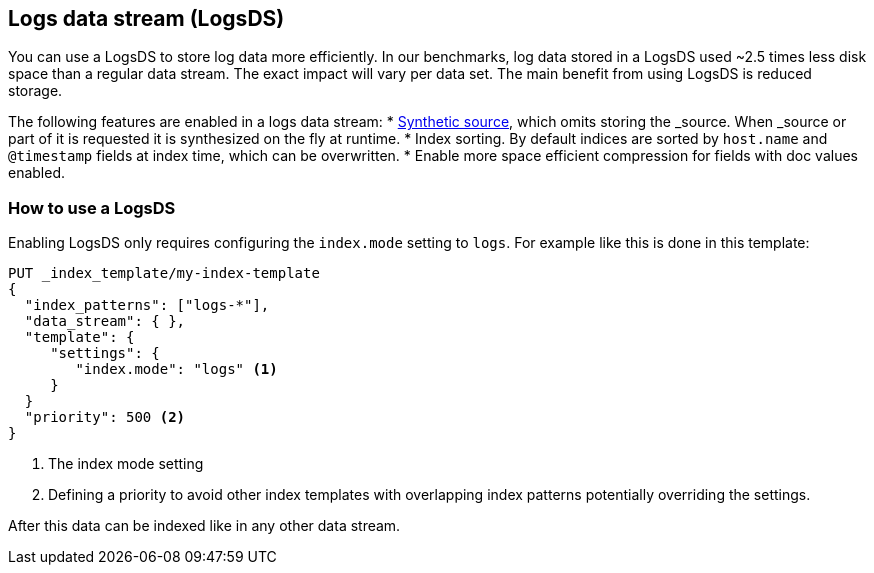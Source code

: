 [[logsds]]
== Logs data stream (LogsDS)

You can use a LogsDS to store log data more efficiently. In our benchmarks,
log data stored in a LogsDS used ~2.5 times less disk space than a regular data
stream. The exact impact will vary per data set. The main benefit from using LogsDS is reduced storage.

The following features are enabled in a logs data stream:
* <<synthetic-source,Synthetic source>>, which omits storing the _source. When _source or part of it is requested it is synthesized on the fly at runtime.
* Index sorting. By default indices are sorted by `host.name` and `@timestamp` fields at index time, which can be overwritten.
* Enable more space efficient compression for fields with doc values enabled.

[discrete]
[[how-to-use-tsds]]
=== How to use a LogsDS

Enabling LogsDS only requires configuring the `index.mode` setting to `logs`. For example like this is done in this template:

[source,console]
----
PUT _index_template/my-index-template
{
  "index_patterns": ["logs-*"],
  "data_stream": { },
  "template": {
     "settings": {
        "index.mode": "logs" <1>
     }
  }
  "priority": 500 <2>
}
----

<1> The index mode setting
<2> Defining a priority to avoid other index templates with overlapping index patterns potentially overriding the settings.

After this data can be indexed like in any other data stream.
